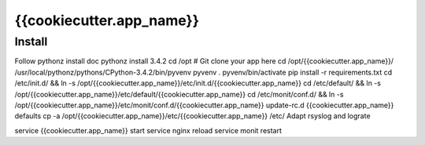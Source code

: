 {{cookiecutter.app_name}}
=====

Install
-------

Follow pythonz install doc
pythonz install 3.4.2
cd /opt
# Git clone your app here
cd /opt/{{cookiecutter.app_name}}/
/usr/local/pythonz/pythons/CPython-3.4.2/bin/pyvenv pyvenv
. pyvenv/bin/activate
pip install -r requirements.txt
cd /etc/init.d/ && ln -s /opt/{{cookiecutter.app_name}}/etc/init.d/{{cookiecutter.app_name}}
cd /etc/default/ && ln -s /opt/{{cookiecutter.app_name}}/etc/default/{{cookiecutter.app_name}}
cd /etc/monit/conf.d/ && ln -s /opt/{{cookiecutter.app_name}}/etc/monit/conf.d/{{cookiecutter.app_name}}
update-rc.d {{cookiecutter.app_name}} defaults
cp -a /opt/{{cookiecutter.app_name}}/etc/{{cookiecutter.app_name}} /etc/
Adapt rsyslog and lograte

service {{cookiecutter.app_name}} start
service nginx reload
service monit restart

